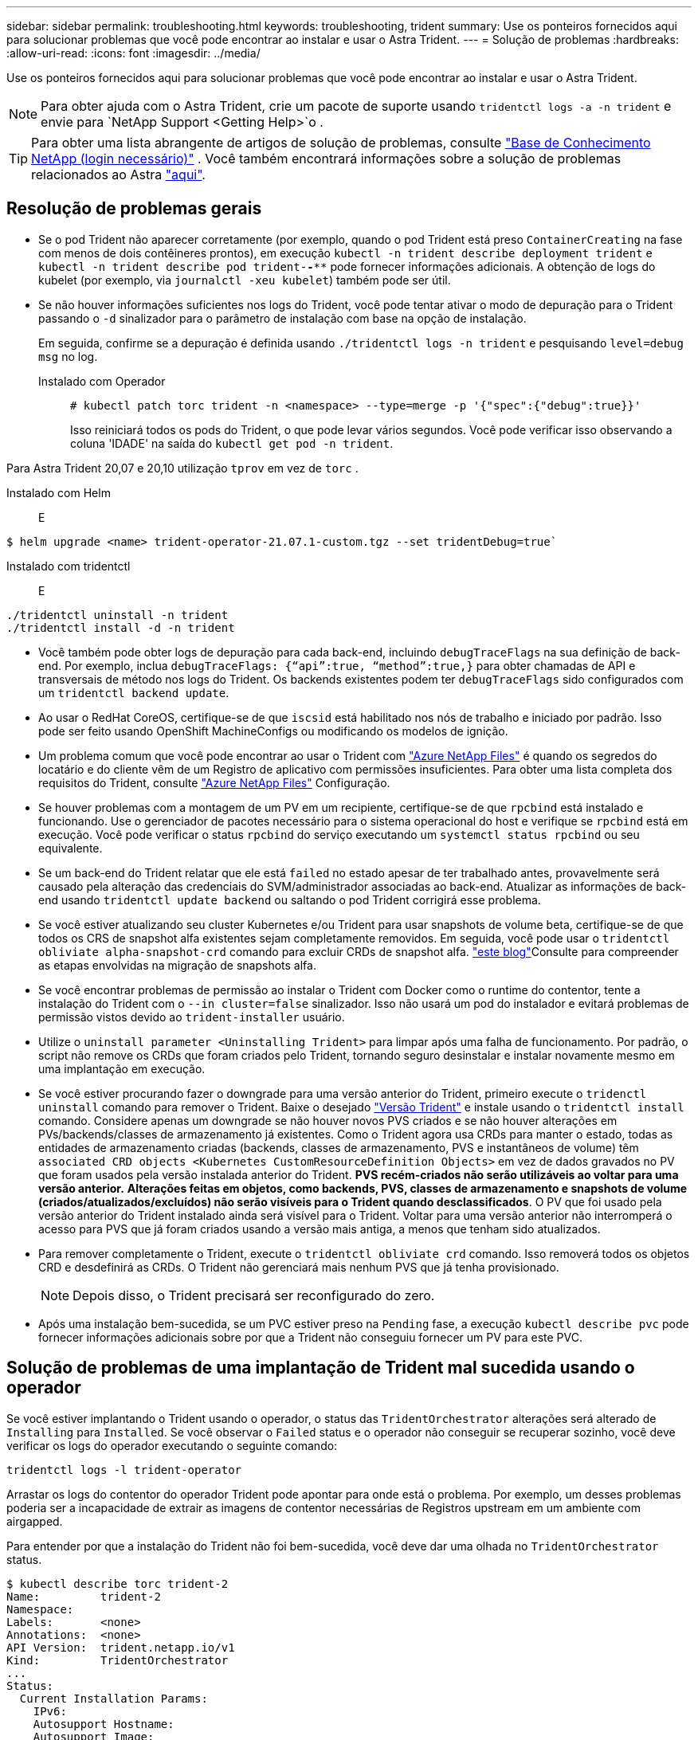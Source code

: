 ---
sidebar: sidebar 
permalink: troubleshooting.html 
keywords: troubleshooting, trident 
summary: Use os ponteiros fornecidos aqui para solucionar problemas que você pode encontrar ao instalar e usar o Astra Trident. 
---
= Solução de problemas
:hardbreaks:
:allow-uri-read: 
:icons: font
:imagesdir: ../media/


Use os ponteiros fornecidos aqui para solucionar problemas que você pode encontrar ao instalar e usar o Astra Trident.


NOTE: Para obter ajuda com o Astra Trident, crie um pacote de suporte usando `tridentctl logs -a -n trident` e envie para `NetApp Support <Getting Help>`o .


TIP: Para obter uma lista abrangente de artigos de solução de problemas, consulte https://kb.netapp.com/Advice_and_Troubleshooting/Cloud_Services/Trident_Kubernetes["Base de Conhecimento NetApp (login necessário)"^] . Você também encontrará informações sobre a solução de problemas relacionados ao Astra https://kb.netapp.com/Advice_and_Troubleshooting/Cloud_Services/Astra["aqui"^].



== Resolução de problemas gerais

* Se o pod Trident não aparecer corretamente (por exemplo, quando o pod Trident está preso `ContainerCreating` na fase com menos de dois contêineres prontos), em execução `kubectl -n trident describe deployment trident` e `kubectl -n trident describe pod trident-********-****` pode fornecer informações adicionais. A obtenção de logs do kubelet (por exemplo, via `journalctl -xeu kubelet`) também pode ser útil.
* Se não houver informações suficientes nos logs do Trident, você pode tentar ativar o modo de depuração para o Trident passando o `-d` sinalizador para o parâmetro de instalação com base na opção de instalação.
+
Em seguida, confirme se a depuração é definida usando `./tridentctl logs -n trident` e pesquisando `level=debug msg` no log.

+
Instalado com Operador::
+
--
[listing]
----
# kubectl patch torc trident -n <namespace> --type=merge -p '{"spec":{"debug":true}}'
----
Isso reiniciará todos os pods do Trident, o que pode levar vários segundos. Você pode verificar isso observando a coluna 'IDADE' na saída do `kubectl get pod -n trident`.

--




Para Astra Trident 20,07 e 20,10 utilização `tprov` em vez de `torc` .

Instalado com Helm::

E

[listing]
----
$ helm upgrade <name> trident-operator-21.07.1-custom.tgz --set tridentDebug=true`
----
Instalado com tridentctl::

E

[listing]
----
./tridentctl uninstall -n trident
./tridentctl install -d -n trident
----
* Você também pode obter logs de depuração para cada back-end, incluindo `debugTraceFlags` na sua definição de back-end. Por exemplo, inclua `debugTraceFlags: {“api”:true, “method”:true,}` para obter chamadas de API e transversais de método nos logs do Trident. Os backends existentes podem ter `debugTraceFlags` sido configurados com um `tridentctl backend update`.
* Ao usar o RedHat CoreOS, certifique-se de que `iscsid` está habilitado nos nós de trabalho e iniciado por padrão. Isso pode ser feito usando OpenShift MachineConfigs ou modificando os modelos de ignição.
* Um problema comum que você pode encontrar ao usar o Trident com https://azure.microsoft.com/en-us/services/netapp/["Azure NetApp Files"] é quando os segredos do locatário e do cliente vêm de um Registro de aplicativo com permissões insuficientes. Para obter uma lista completa dos requisitos do Trident, consulte link:trident-use/anf.html["Azure NetApp Files"] Configuração.
* Se houver problemas com a montagem de um PV em um recipiente, certifique-se de que `rpcbind` está instalado e funcionando. Use o gerenciador de pacotes necessário para o sistema operacional do host e verifique se `rpcbind` está em execução. Você pode verificar o status `rpcbind` do serviço executando um `systemctl status rpcbind` ou seu equivalente.
* Se um back-end do Trident relatar que ele está `failed` no estado apesar de ter trabalhado antes, provavelmente será causado pela alteração das credenciais do SVM/administrador associadas ao back-end. Atualizar as informações de back-end usando `tridentctl update backend` ou saltando o pod Trident corrigirá esse problema.
* Se você estiver atualizando seu cluster Kubernetes e/ou Trident para usar snapshots de volume beta, certifique-se de que todos os CRS de snapshot alfa existentes sejam completamente removidos. Em seguida, você pode usar o `tridentctl obliviate alpha-snapshot-crd` comando para excluir CRDs de snapshot alfa.  https://netapp.io/2020/01/30/alpha-to-beta-snapshots/["este blog"]Consulte para compreender as etapas envolvidas na migração de snapshots alfa.
* Se você encontrar problemas de permissão ao instalar o Trident com Docker como o runtime do contentor, tente a instalação do Trident com o `--in cluster=false` sinalizador. Isso não usará um pod do instalador e evitará problemas de permissão vistos devido ao `trident-installer` usuário.
* Utilize o `uninstall parameter <Uninstalling Trident>` para limpar após uma falha de funcionamento. Por padrão, o script não remove os CRDs que foram criados pelo Trident, tornando seguro desinstalar e instalar novamente mesmo em uma implantação em execução.
* Se você estiver procurando fazer o downgrade para uma versão anterior do Trident, primeiro execute o `tridenctl uninstall` comando para remover o Trident. Baixe o desejado https://github.com/NetApp/trident/releases["Versão Trident"] e instale usando o `tridentctl install` comando. Considere apenas um downgrade se não houver novos PVS criados e se não houver alterações em PVs/backends/classes de armazenamento já existentes. Como o Trident agora usa CRDs para manter o estado, todas as entidades de armazenamento criadas (backends, classes de armazenamento, PVS e instantâneos de volume) têm `associated CRD objects <Kubernetes CustomResourceDefinition Objects>` em vez de dados gravados no PV que foram usados pela versão instalada anterior do Trident. *PVS recém-criados não serão utilizáveis ao voltar para uma versão anterior.* *Alterações feitas em objetos, como backends, PVS, classes de armazenamento e snapshots de volume (criados/atualizados/excluídos) não serão visíveis para o Trident quando desclassificados*. O PV que foi usado pela versão anterior do Trident instalado ainda será visível para o Trident. Voltar para uma versão anterior não interromperá o acesso para PVS que já foram criados usando a versão mais antiga, a menos que tenham sido atualizados.
* Para remover completamente o Trident, execute o `tridentctl obliviate crd` comando. Isso removerá todos os objetos CRD e desdefinirá as CRDs. O Trident não gerenciará mais nenhum PVS que já tenha provisionado.
+

NOTE: Depois disso, o Trident precisará ser reconfigurado do zero.

* Após uma instalação bem-sucedida, se um PVC estiver preso na `Pending` fase, a execução `kubectl describe pvc` pode fornecer informações adicionais sobre por que a Trident não conseguiu fornecer um PV para este PVC.




== Solução de problemas de uma implantação de Trident mal sucedida usando o operador

Se você estiver implantando o Trident usando o operador, o status das `TridentOrchestrator` alterações será alterado de `Installing` para `Installed`. Se você observar o `Failed` status e o operador não conseguir se recuperar sozinho, você deve verificar os logs do operador executando o seguinte comando:

[listing]
----
tridentctl logs -l trident-operator
----
Arrastar os logs do contentor do operador Trident pode apontar para onde está o problema. Por exemplo, um desses problemas poderia ser a incapacidade de extrair as imagens de contentor necessárias de Registros upstream em um ambiente com airgapped.

Para entender por que a instalação do Trident não foi bem-sucedida, você deve dar uma olhada no `TridentOrchestrator` status.

[listing]
----
$ kubectl describe torc trident-2
Name:         trident-2
Namespace:
Labels:       <none>
Annotations:  <none>
API Version:  trident.netapp.io/v1
Kind:         TridentOrchestrator
...
Status:
  Current Installation Params:
    IPv6:
    Autosupport Hostname:
    Autosupport Image:
    Autosupport Proxy:
    Autosupport Serial Number:
    Debug:
    Enable Node Prep:
    Image Pull Secrets:         <nil>
    Image Registry:
    k8sTimeout:
    Kubelet Dir:
    Log Format:
    Silence Autosupport:
    Trident Image:
  Message:                      Trident is bound to another CR 'trident'
  Namespace:                    trident-2
  Status:                       Error
  Version:
Events:
  Type     Reason  Age                From                        Message
  ----     ------  ----               ----                        -------
  Warning  Error   16s (x2 over 16s)  trident-operator.netapp.io  Trident is bound to another CR 'trident'
----
Este erro indica que já existe um `TridentOrchestrator` que foi usado para instalar o Trident. Como cada cluster do Kubernetes pode ter apenas uma instância do Trident, o operador garante que, a qualquer momento, só exista uma ativa `TridentOrchestrator` que possa criar.

Além disso, observar o status dos pods do Trident geralmente pode indicar se algo não está certo.

[listing]
----
$ kubectl get pods -n trident

NAME                                READY   STATUS             RESTARTS   AGE
trident-csi-4p5kq                   1/2     ImagePullBackOff   0          5m18s
trident-csi-6f45bfd8b6-vfrkw        4/5     ImagePullBackOff   0          5m19s
trident-csi-9q5xc                   1/2     ImagePullBackOff   0          5m18s
trident-csi-9v95z                   1/2     ImagePullBackOff   0          5m18s
trident-operator-766f7b8658-ldzsv   1/1     Running            0          8m17s
----
Você pode ver claramente que os pods não são capazes de inicializar completamente porque uma ou mais imagens de contentor não foram obtidas.

Para resolver o problema, você deve editar o `TridentOrchestrator` CR. Alternativamente, você pode excluir `TridentOrchestrator` e criar um novo com a definição modificada e precisa.



== Solução de problemas de uma implantação do Trident mal sucedida usando `tridentctl`

Para ajudar a descobrir o que deu errado, você pode executar o instalador novamente usando o ``-d`` argumento, que irá ativar o modo de depuração e ajudá-lo a entender qual é o problema:

[listing]
----
./tridentctl install -n trident -d
----
Depois de resolver o problema, você pode limpar a instalação da seguinte forma e, em seguida, executar o `tridentctl install` comando novamente:

[listing]
----
./tridentctl uninstall -n trident
INFO Deleted Trident deployment.
INFO Deleted cluster role binding.
INFO Deleted cluster role.
INFO Deleted service account.
INFO Removed Trident user from security context constraint.
INFO Trident uninstallation succeeded.
----